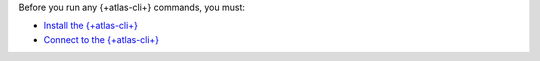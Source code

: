Before you run any {+atlas-cli+} commands, you must:

- `Install the {+atlas-cli+} <https://www.mongodb.com/docs/atlas/cli/stable/install-atlas-cli/>`__
- `Connect to the {+atlas-cli+} <https://www.mongodb.com/docs/atlas/cli/stable/connect-atlas-cli/>`__

